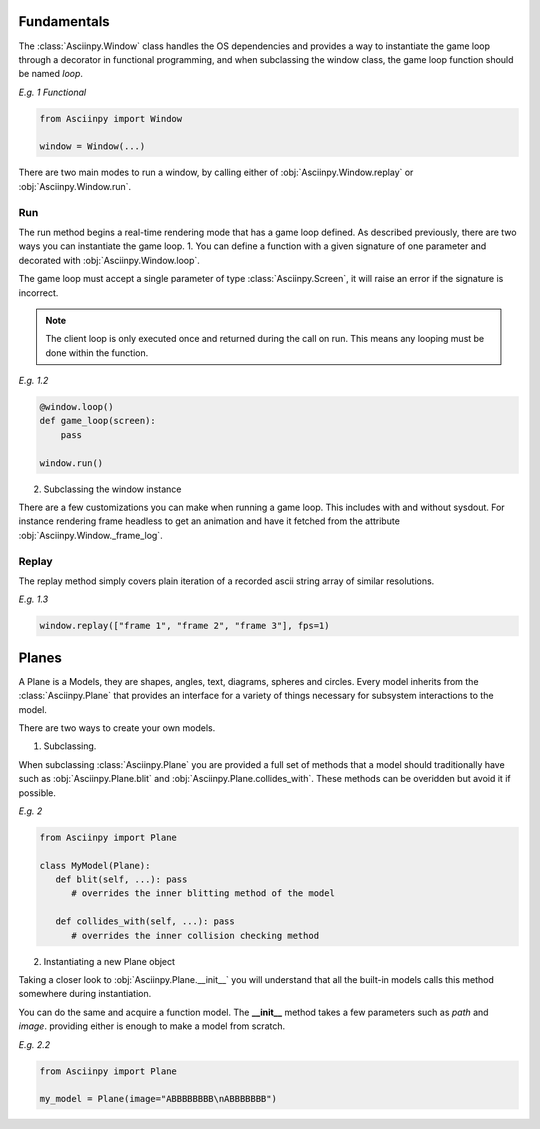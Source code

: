 Fundamentals
===============
The :class:`Asciinpy.Window` class handles the OS dependencies and provides a way to instantiate the game loop through a decorator in functional programming, and when subclassing the window class, the game loop function should be named `loop`.


`E.g. 1 Functional`

.. code:: py

   from Asciinpy import Window

   window = Window(...)


There are two main modes to run a window, by calling either of :obj:`Asciinpy.Window.replay` or :obj:`Asciinpy.Window.run`.

Run
----
The run method begins a real-time rendering mode that has a game loop defined.
As described previously, there are two ways you can instantiate the game loop.
1. You can define a function with a given signature of one parameter and decorated with :obj:`Asciinpy.Window.loop`.

The game loop must accept a single parameter of type :class:`Asciinpy.Screen`, it will raise an error if the signature is incorrect.

.. note::

   The client loop is only executed once and returned during the call on run. This means any looping must be done within the function.

`E.g. 1.2`

.. code:: py

   @window.loop()
   def game_loop(screen):
       pass

   window.run()

2. Subclassing the window instance

.. code::py

   class Game(Window):
      # the game loop must be named loop
      def loop(screen):
         pass

There are a few customizations you can make when running a game loop. This includes with and without sysdout.
For instance rendering frame headless to get an animation and have it fetched from the attribute :obj:`Asciinpy.Window._frame_log`.

Replay
-------
The replay method simply covers plain iteration of a recorded ascii string array of similar resolutions.

`E.g. 1.3`

.. code:: py

   window.replay(["frame 1", "frame 2", "frame 3"], fps=1)

Planes
=======
A Plane is a
Models, they are shapes, angles, text, diagrams, spheres and circles.
Every model inherits from the :class:`Asciinpy.Plane` that provides an interface for a variety of things necessary for subsystem interactions to the model.

There are two ways to create your own models.

1. Subclassing.

When subclassing :class:`Asciinpy.Plane` you are provided a full set of methods that a model should traditionally have such as :obj:`Asciinpy.Plane.blit` and :obj:`Asciinpy.Plane.collides_with`.
These methods can be overidden but avoid it if possible.

`E.g. 2`

.. code:: py

   from Asciinpy import Plane

   class MyModel(Plane):
      def blit(self, ...): pass
         # overrides the inner blitting method of the model

      def collides_with(self, ...): pass
         # overrides the inner collision checking method


2. Instantiating a new Plane object

Taking a closer look to :obj:`Asciinpy.Plane.__init__` you will understand that all the built-in models calls this method somewhere during instantiation.

You can do the same and acquire a function model. The **__init__** method takes a few parameters such as *path* and *image*.
providing either is enough to make a model from scratch.

`E.g. 2.2`

.. code:: py

   from Asciinpy import Plane

   my_model = Plane(image="ABBBBBBBB\nABBBBBBB")
